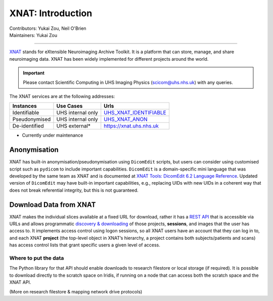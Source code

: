 .. _intro.rst:

==============================================
XNAT: Introduction
==============================================
| Contributors: Yukai Zou, Neil O'Brien
| Maintainers: Yukai Zou

------------------------------------------


XNAT_ stands for eXtensible Neuroimaging Archive Toolkit. It is a platform that can store, manage, and share neuroimaging data. XNAT has been widely implemented for different projects around the world.

.. _XNAT: https://www.xnat.org/

.. important::
   
   Please contact Scientific Computing in UHS Imaging Physics (scicom@uhs.nhs.uk) with any queries.

The XNAT services are at the following addresses:

=============  =================  =======================
  Instances       Use Cases               Urls
=============  =================  =======================
Identifiable   UHS internal only  UHS_XNAT_IDENTIFIABLE_
Pseudonymised  UHS internal only  UHS_XNAT_ANON_
De-identified  UHS external*      https://xnat.uhs.nhs.uk
=============  =================  =======================
* Currently under maintenance

.. _UHS_XNAT_IDENTIFIABLE: https://connect.uhs.nhs.uk/app/template/,DanaInfo=rhmxnat.uhs.nhs.uk+Login.vm#!
.. _UHS_XNAT_ANON: https://connect.uhs.nhs.uk/app/template/,DanaInfo=rhmxnatanon.uhs.nhs.uk+Login.vm#!

Anonymisation
--------------

XNAT has built-in anonymisation/pseudonymisation using ``DicomEdit`` scripts, but users can consider using customised script such as ``pydicom`` to include important capabilities. ``DicomEdit`` is a domain-specific mini language that was developed by the same team as XNAT and is documented at `XNAT Tools: DicomEdit 6.2 Language Reference`_. Updated version of ``DicomEdit`` may have built-in important capabilities, e.g., replacing UIDs with new UIDs in a coherent way that does not break referential integrity, but this is not guaranteed.

.. _`XNAT Tools: DicomEdit 6.2 Language Reference`: https://wiki.xnat.org/xnat-tools/dicomedit/dicomedit-6-2-language-reference

Download Data from XNAT
-----------------------

XNAT makes the individual slices available at a fixed URL for download, rather it has a `REST API`_ that is accessible via URLs and allows programmatic `discovery & downloading`_ of those projects, **sessions**, and images that the user has access to. It implements access control using logon sessions, so all XNAT users have an account that they can log in to, and each XNAT **project** (the top-level object in XNAT’s hierarchy, a project contains both subjects/patients and scans) has access control lists that grant specific users a given level of access.

Where to put the data
~~~~~~~~~~~~~~~~~~~~~

The Python library for that API should enable downloads to research filestore or local storage (if required). It is possible to download directly to the scratch space on Iridis, if running on a node that can access both the scratch space and the XNAT API.

(More on research filestore & mapping network drive protocols)

.. _`REST API`: https://wiki.xnat.org/display/XAPI/XNAT+API+Documentation
.. _`discovery & downloading`: https://wiki.xnat.org/display/XAPI/How+To+Download+Files+via+the+XNAT+REST+API
